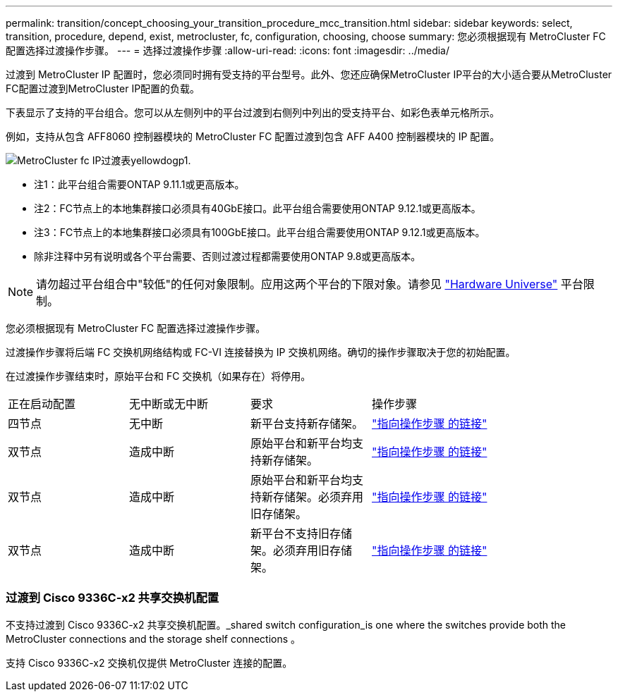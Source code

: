 ---
permalink: transition/concept_choosing_your_transition_procedure_mcc_transition.html 
sidebar: sidebar 
keywords: select, transition, procedure, depend, exist, metrocluster, fc, configuration, choosing, choose 
summary: 您必须根据现有 MetroCluster FC 配置选择过渡操作步骤。 
---
= 选择过渡操作步骤
:allow-uri-read: 
:icons: font
:imagesdir: ../media/


[role="lead"]
过渡到 MetroCluster IP 配置时，您必须同时拥有受支持的平台型号。此外、您还应确保MetroCluster IP平台的大小适合要从MetroCluster FC配置过渡到MetroCluster IP配置的负载。

下表显示了支持的平台组合。您可以从左侧列中的平台过渡到右侧列中列出的受支持平台、如彩色表单元格所示。

例如，支持从包含 AFF8060 控制器模块的 MetroCluster FC 配置过渡到包含 AFF A400 控制器模块的 IP 配置。

image::../media/metrocluster_fc_ip_transition_matrix_yellowdogp1.png[MetroCluster fc IP过渡表yellowdogp1.]

* 注1：此平台组合需要ONTAP 9.11.1或更高版本。
* 注2：FC节点上的本地集群接口必须具有40GbE接口。此平台组合需要使用ONTAP 9.12.1或更高版本。
* 注3：FC节点上的本地集群接口必须具有100GbE接口。此平台组合需要使用ONTAP 9.12.1或更高版本。
* 除非注释中另有说明或各个平台需要、否则过渡过程都需要使用ONTAP 9.8或更高版本。



NOTE: 请勿超过平台组合中"较低"的任何对象限制。应用这两个平台的下限对象。请参见 link:https://hwu.netapp.html["Hardware Universe"^] 平台限制。

您必须根据现有 MetroCluster FC 配置选择过渡操作步骤。

过渡操作步骤将后端 FC 交换机网络结构或 FC-VI 连接替换为 IP 交换机网络。确切的操作步骤取决于您的初始配置。

在过渡操作步骤结束时，原始平台和 FC 交换机（如果存在）将停用。

[cols="20,20,20,40"]
|===


| 正在启动配置 | 无中断或无中断 | 要求 | 操作步骤 


 a| 
四节点
 a| 
无中断
 a| 
新平台支持新存储架。
 a| 
link:concept_requirements_for_fc_to_ip_transition_mcc.html["指向操作步骤 的链接"]



 a| 
双节点
 a| 
造成中断
 a| 
原始平台和新平台均支持新存储架。
 a| 
link:task_disruptively_transition_from_a_two_node_mcc_fc_to_a_four_node_mcc_ip_configuration.html["指向操作步骤 的链接"]



 a| 
双节点
 a| 
造成中断
 a| 
原始平台和新平台均支持新存储架。必须弃用旧存储架。
 a| 
link:task_disruptively_transition_while_move_volumes_from_old_shelves_to_new_shelves.html["指向操作步骤 的链接"]



 a| 
双节点
 a| 
造成中断
 a| 
新平台不支持旧存储架。必须弃用旧存储架。
 a| 
link:task_disruptively_transition_when_exist_shelves_are_not_supported_on_new_controllers.html["指向操作步骤 的链接"]

|===


=== 过渡到 Cisco 9336C-x2 共享交换机配置

不支持过渡到 Cisco 9336C-x2 共享交换机配置。_shared switch configuration_is one where the switches provide both the MetroCluster connections and the storage shelf connections 。

支持 Cisco 9336C-x2 交换机仅提供 MetroCluster 连接的配置。
